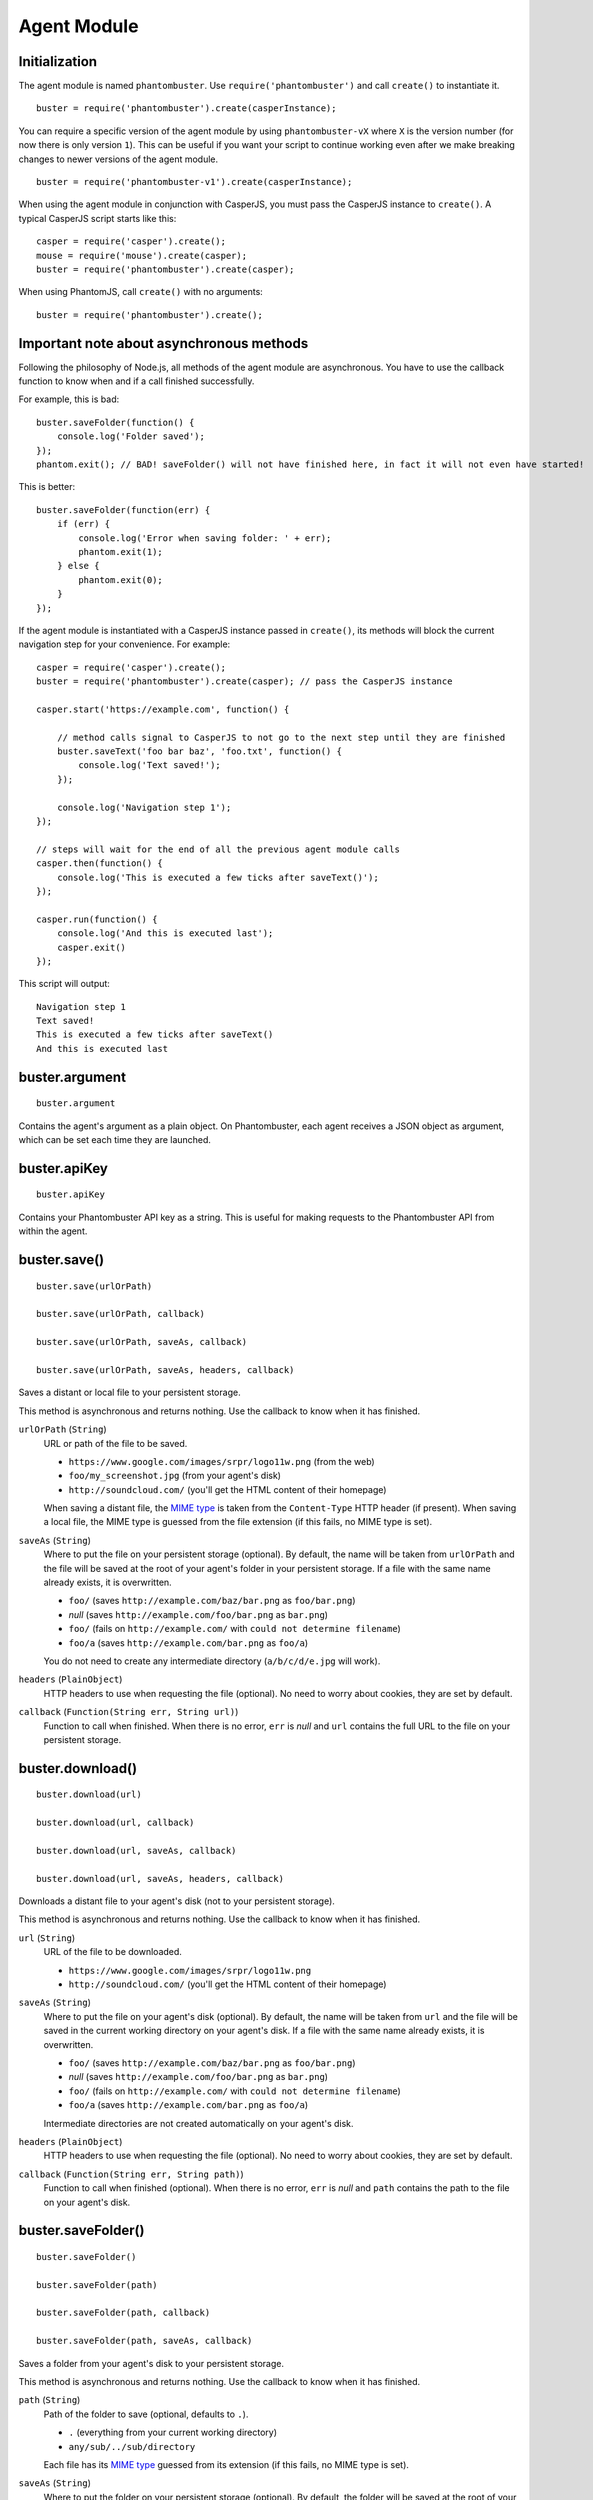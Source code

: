 Agent Module
============

Initialization
--------------

The agent module is named ``phantombuster``. Use ``require('phantombuster')`` and call ``create()`` to instantiate it.

::

    buster = require('phantombuster').create(casperInstance);

You can require a specific version of the agent module by using ``phantombuster-vX`` where ``X`` is the version number (for now there is only version ``1``). This can be useful if you want your script to continue working even after we make breaking changes to newer versions of the agent module.

::

    buster = require('phantombuster-v1').create(casperInstance);

When using the agent module in conjunction with CasperJS, you must pass the CasperJS instance to ``create()``. A typical CasperJS script starts like this:

::

    casper = require('casper').create();
    mouse = require('mouse').create(casper);
    buster = require('phantombuster').create(casper);

When using PhantomJS, call ``create()`` with no arguments:

::

    buster = require('phantombuster').create();

Important note about asynchronous methods
-----------------------------------------

Following the philosophy of Node.js, all methods of the agent module are asynchronous. You have to use the callback function to know when and if a call finished successfully.

For example, this is bad:

::

    buster.saveFolder(function() {
        console.log('Folder saved');
    });
    phantom.exit(); // BAD! saveFolder() will not have finished here, in fact it will not even have started!

This is better:

::

    buster.saveFolder(function(err) {
        if (err) {
            console.log('Error when saving folder: ' + err);
            phantom.exit(1);
        } else {
            phantom.exit(0);
        }
    });

If the agent module is instantiated with a CasperJS instance passed in ``create()``, its methods will block the current navigation step for your convenience. For example:

::

    casper = require('casper').create();
    buster = require('phantombuster').create(casper); // pass the CasperJS instance

    casper.start('https://example.com', function() {

        // method calls signal to CasperJS to not go to the next step until they are finished
        buster.saveText('foo bar baz', 'foo.txt', function() {
            console.log('Text saved!');
        });

        console.log('Navigation step 1');
    });

    // steps will wait for the end of all the previous agent module calls
    casper.then(function() {
        console.log('This is executed a few ticks after saveText()');
    });

    casper.run(function() {
        console.log('And this is executed last');
        casper.exit()
    });

This script will output:

::

    Navigation step 1
    Text saved!
    This is executed a few ticks after saveText()
    And this is executed last

buster.argument
---------------

::

    buster.argument

Contains the agent's argument as a plain object. On Phantombuster, each agent receives a JSON object as argument, which can be set each time they are launched.

buster.apiKey
-------------

::

    buster.apiKey

Contains your Phantombuster API key as a string. This is useful for making requests to the Phantombuster API from within the agent.

buster.save()
-------------

::

    buster.save(urlOrPath)

    buster.save(urlOrPath, callback)

    buster.save(urlOrPath, saveAs, callback)

    buster.save(urlOrPath, saveAs, headers, callback)

Saves a distant or local file to your persistent storage.

This method is asynchronous and returns nothing. Use the callback to know when it has finished.

``urlOrPath`` (``String``)
    URL or path of the file to be saved.

    - ``https://www.google.com/images/srpr/logo11w.png`` (from the web)
    - ``foo/my_screenshot.jpg`` (from your agent's disk)
    - ``http://soundcloud.com/`` (you'll get the HTML content of their homepage)

    When saving a distant file, the `MIME type <https://en.wikipedia.org/wiki/Internet_media_type>`_ is taken from the ``Content-Type`` HTTP header (if present). When saving a local file, the MIME type is guessed from the file extension (if this fails, no MIME type is set).

``saveAs`` (``String``)
    Where to put the file on your persistent storage (optional). By default, the name will be taken from ``urlOrPath`` and the file will be saved at the root of your agent's folder in your persistent storage. If a file with the same name already exists, it is overwritten.

    - ``foo/`` (saves ``http://example.com/baz/bar.png`` as ``foo/bar.png``)
    - *null* (saves ``http://example.com/foo/bar.png`` as ``bar.png``)
    - ``foo/`` (fails on ``http://example.com/`` with ``could not determine filename``)
    - ``foo/a`` (saves ``http://example.com/bar.png`` as ``foo/a``)

    You do not need to create any intermediate directory (``a/b/c/d/e.jpg`` will work).

``headers`` (``PlainObject``)
    HTTP headers to use when requesting the file (optional). No need to worry about cookies, they are set by default.

``callback`` (``Function(String err, String url)``)
    Function to call when finished. When there is no error, ``err`` is *null* and ``url`` contains the full URL to the file on your persistent storage.

buster.download()
-----------------

::

    buster.download(url)

    buster.download(url, callback)

    buster.download(url, saveAs, callback)

    buster.download(url, saveAs, headers, callback)

Downloads a distant file to your agent's disk (not to your persistent storage).

This method is asynchronous and returns nothing. Use the callback to know when it has finished.

``url`` (``String``)
    URL of the file to be downloaded.

    - ``https://www.google.com/images/srpr/logo11w.png``
    - ``http://soundcloud.com/`` (you'll get the HTML content of their homepage)

``saveAs`` (``String``)
    Where to put the file on your agent's disk (optional). By default, the name will be taken from ``url`` and the file will be saved in the current working directory on your agent's disk. If a file with the same name already exists, it is overwritten.

    - ``foo/`` (saves ``http://example.com/baz/bar.png`` as ``foo/bar.png``)
    - *null* (saves ``http://example.com/foo/bar.png`` as ``bar.png``)
    - ``foo/`` (fails on ``http://example.com/`` with ``could not determine filename``)
    - ``foo/a`` (saves ``http://example.com/bar.png`` as ``foo/a``)

    Intermediate directories are not created automatically on your agent's disk.

``headers`` (``PlainObject``)
    HTTP headers to use when requesting the file (optional). No need to worry about cookies, they are set by default.

``callback`` (``Function(String err, String path)``)
    Function to call when finished (optional). When there is no error, ``err`` is *null* and ``path`` contains the path to the file on your agent's disk.

buster.saveFolder()
-------------------

::

    buster.saveFolder()

    buster.saveFolder(path)

    buster.saveFolder(path, callback)

    buster.saveFolder(path, saveAs, callback)

Saves a folder from your agent's disk to your persistent storage.

This method is asynchronous and returns nothing. Use the callback to know when it has finished.

``path`` (``String``)
    Path of the folder to save (optional, defaults to ``.``).

    - ``.`` (everything from your current working directory)
    - ``any/sub/../sub/directory``

    Each file has its `MIME type <https://en.wikipedia.org/wiki/Internet_media_type>`_ guessed from its extension (if this fails, no MIME type is set).

``saveAs`` (``String``)
    Where to put the folder on your persistent storage (optional). By default, the folder will be saved at the root of your agent's folder in your persistent storage. If files with the same name already exist, they are overwritten.

    - ``/`` or empty string (root of your agent's folder in your persistent storage)
    - ``any/sub/directory``
    - ``dir/foo.txt`` (this will create a directory named ``foo.txt``, obviously not recommended)

    You do not need to create any intermediate directory (``a/b/c/d`` will work).

``callback`` (``Function(String err, String url)``)
    Function to call when finished (optional). When there is no error, ``err`` is *null* and ``url`` contains the full URL to the folder in your persistent storage.

buster.saveText()
-----------------

::

    buster.saveText(text, saveAs)

    buster.saveText(text, saveAs, callback)

    buster.saveText(text, saveAs, mime, callback)

Saves a string to a file in your persistent storage.

This method is asynchronous and returns nothing. Use the callback to know when it has finished.

``text`` (``String``)
    Contents of the file to save. Can be anything, really.

``saveAs`` (``String``)
    Where to put the file on your persistent storage. If a file with the same name already exists, it is overwritten.

    - ``file.txt``
    - ``any/sub/directory/file.json``
    - ``dir/`` (fails because no file name was given)

    You do not need to create any intermediate directory (``a/b/c/d`` will work).

``mime`` (``String``)
    `MIME type <https://en.wikipedia.org/wiki/Internet_media_type>`_ of the file being saved (optional). By default it is guessed from the file extension of the ``saveAs`` parameter (if this fails, no MIME type is set).

    - ``application/json``
    - ``text/csv``
    - ``text/html``

``callback`` (``Function(String err, String url)``)
    Function to call when finished (optional). When there is no error, ``err`` is *null* and ``url`` contains the full URL to the file in your persistent storage.

buster.saveBase64()
-------------------

::

    buster.saveText(base64String, saveAs)

    buster.saveText(base64String, saveAs, callback)

    buster.saveText(base64String, saveAs, mime, callback)

Saves a `Base64 <https://en.wikipedia.org/wiki/Base64>`_ encoded file to your persistent storage.

This method is asynchronous and returns nothing. Use the callback to know when it has finished.

``base64String`` (``String``)
    Contents of the file to save. Can be pure Base64 or a `Data URI Scheme <https://en.wikipedia.org/wiki/Data_URI_scheme>`_ string starting with ``data:``.

``saveAs`` (``String``)
    Where to put the file on your persistent storage. If a file with the same name already exists, it is overwritten.

    - ``file.jpg``
    - ``any/sub/directory/file.png``
    - ``dir/`` (fails because no file name was given)

    You do not need to create any intermediate directory (``a/b/c/d`` will work).

``mime`` (``String``)
    `MIME type <https://en.wikipedia.org/wiki/Internet_media_type>`_ of the file being saved (optional). By default it is guessed either from the Data URI Scheme string or from the file extension of the ``saveAs`` parameter (if this fails, no MIME type is set).

    - ``image/jpeg``
    - ``image/png``
    - ``image/svg+xml``

``callback`` (``Function(String err, String url)``)
    Function to call when finished (optional). When there is no error, ``err`` is *null* and ``url`` contains the full URL to the file in your persistent storage.

buster.mail()
-------------

::

    buster.mail(subject, text)

    buster.mail(subject, text, callback)

Sends an email to the address associated with your Phantombuster account and substracts 1 to your daily email counter.

This method is asynchronous and returns nothing. Use the callback to know when it has finished.

``subject`` (``String``)
    Subject of the email.

``text`` (``String``)
    Plain text contents of the email.

``callback`` (``Function(String err)``)
    Function to call when finished (optional). When there is no error, ``err`` is *null*.
